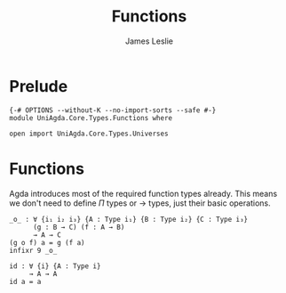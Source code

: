 #+title: Functions
#+author: James Leslie
#+STARTUP: noindent hideblocks latexpreview
* Prelude
#+begin_src agda2
{-# OPTIONS --without-K --no-import-sorts --safe #-}
module UniAgda.Core.Types.Functions where

open import UniAgda.Core.Types.Universes
#+end_src
* Functions
Agda introduces most of the required function types already. This means we don't need to define \(\Pi\) types or \(\to\) types, just their basic operations.
#+name:Exercise1.i1
#+begin_src agda2
_o_ : ∀ {i₁ i₂ i₃} {A : Type i₁} {B : Type i₂} {C : Type i₃}
      (g : B → C) (f : A → B)
      → A → C
(g o f) a = g (f a)
infixr 9 _o_
#+end_src
#+begin_src agda2
id : ∀ {i} {A : Type i}
     → A → A
id a = a
#+end_src
